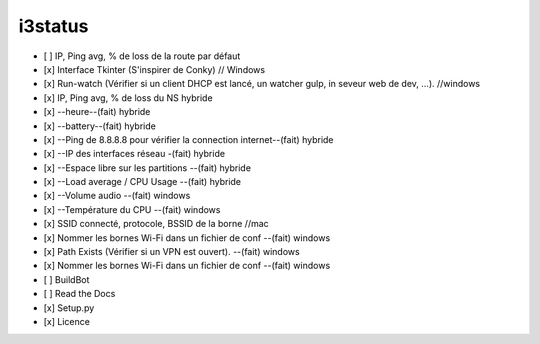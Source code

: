 i3status
=======
.. image:: python.png

- [ ] IP, Ping avg, % de loss de la route par défaut 
- [x] Interface Tkinter (S'inspirer de Conky) // Windows
- [x] Run-watch (Vérifier si un client DHCP est lancé, un watcher gulp, in seveur web de dev, ...). //windows
- [x] IP, Ping avg, % de loss du NS hybride
- [x] --heure--(fait) hybride
- [x] --battery--(fait) hybride
- [x] --Ping de 8.8.8.8 pour vérifier la connection internet--(fait) hybride
- [x] --IP des interfaces réseau -(fait) hybride
- [x] --Espace libre sur les partitions --(fait) hybride
- [x] --Load average / CPU Usage --(fait) hybride
- [x] --Volume audio --(fait) windows
- [x] --Température du CPU --(fait) windows
- [x] SSID connecté, protocole, BSSID de la borne //mac
- [x] Nommer les bornes Wi-Fi dans un fichier de conf --(fait) windows
- [x] Path Exists (Vérifier si un VPN est ouvert). --(fait) windows
- [x] Nommer les bornes Wi-Fi dans un fichier de conf --(fait) windows


- [ ] BuildBot
- [ ] Read the Docs
- [x] Setup.py
- [x] Licence
